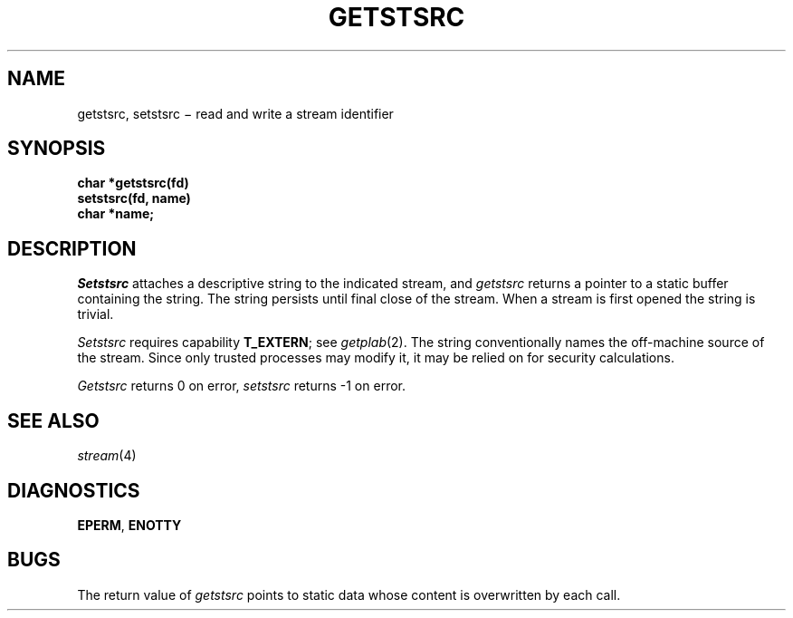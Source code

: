.TH GETSTSRC 3
.CT 2 sa secur
.SH NAME
getstsrc, setstsrc \(mi read and write a stream identifier
.SH SYNOPSIS
.nf
.B char *getstsrc(fd)
.B setstsrc(fd, name)
.B char *name;
.fi
.SH DESCRIPTION
.I Setstsrc
attaches a descriptive string to the indicated stream,
and
.I getstsrc
returns a pointer to a static buffer containing the string.
The string persists until final close of the stream.
When a stream is first opened the string is trivial.
.PP
.I Setstsrc
requires capability
.BR T_EXTERN ;
see 
.IR getplab (2).
The string conventionally names the off-machine source of the
stream.
Since only trusted processes may modify it,
it may be relied on for security calculations.
.PP
.I Getstsrc
returns 0 on error,
.I setstsrc
returns \-1 on error.
.SH "SEE ALSO"
.IR stream (4)
.SH DIAGNOSTICS
.BR EPERM ,
.BR ENOTTY
.SH BUGS
The return value of
.I getstsrc
points to static data
whose content is overwritten by each call.

